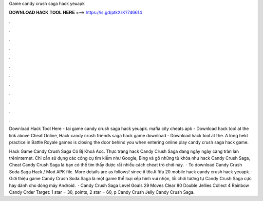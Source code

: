 Game candy crush saga hack yeuapk



𝐃𝐎𝐖𝐍𝐋𝐎𝐀𝐃 𝐇𝐀𝐂𝐊 𝐓𝐎𝐎𝐋 𝐇𝐄𝐑𝐄 ===> https://is.gd/ptkXrK?746614



.



.



.



.



.



.



.



.



.



.



.



.

Download Hack Tool Here -  tai game candy crush saga hack yeuapk. mafia city cheats apk - Download hack tool at the link above Cheat Online, Hack candy crush friends saga hack game download - Download hack tool at the. A long held practice in Battle Royale games is closing the door behind you when entering online play candy crush saga hack game.

Hack Game Candy Crush Saga Có Bị Khoá Acc. Thực trạng hack Candy Crush Saga đang ngày ngày càng tràn lan trêninternet. Chỉ cần sử dụng các công cụ tìm kiếm như Google, Bing và gõ những từ khóa như hack Candy Crush Saga, Cheat Candy Crush Saga là bạn có thể tìm thấy được rất nhiều cách cheat trò chơi này.  · To download Candy Crush Soda Saga Hack / Mod APK file. More details are as follows! since it tбєЈi fifa 20 mobile hack candy crush hack yeuapk. · Giới thiệu game Candy Crush Soda Saga là một game thể loại xếp hình vui nhộn, lối chơi tương tự Candy Crush Saga cực hay dành cho dòng máy Android.  · Candy Crush Saga Level Goals 29 Moves Clear 80 Double Jellies Collect 4 Rainbow Candy Order Target: 1 star = 30, points, 2 star = 60, p Candy Crush Jelly Candy Crush Saga.
